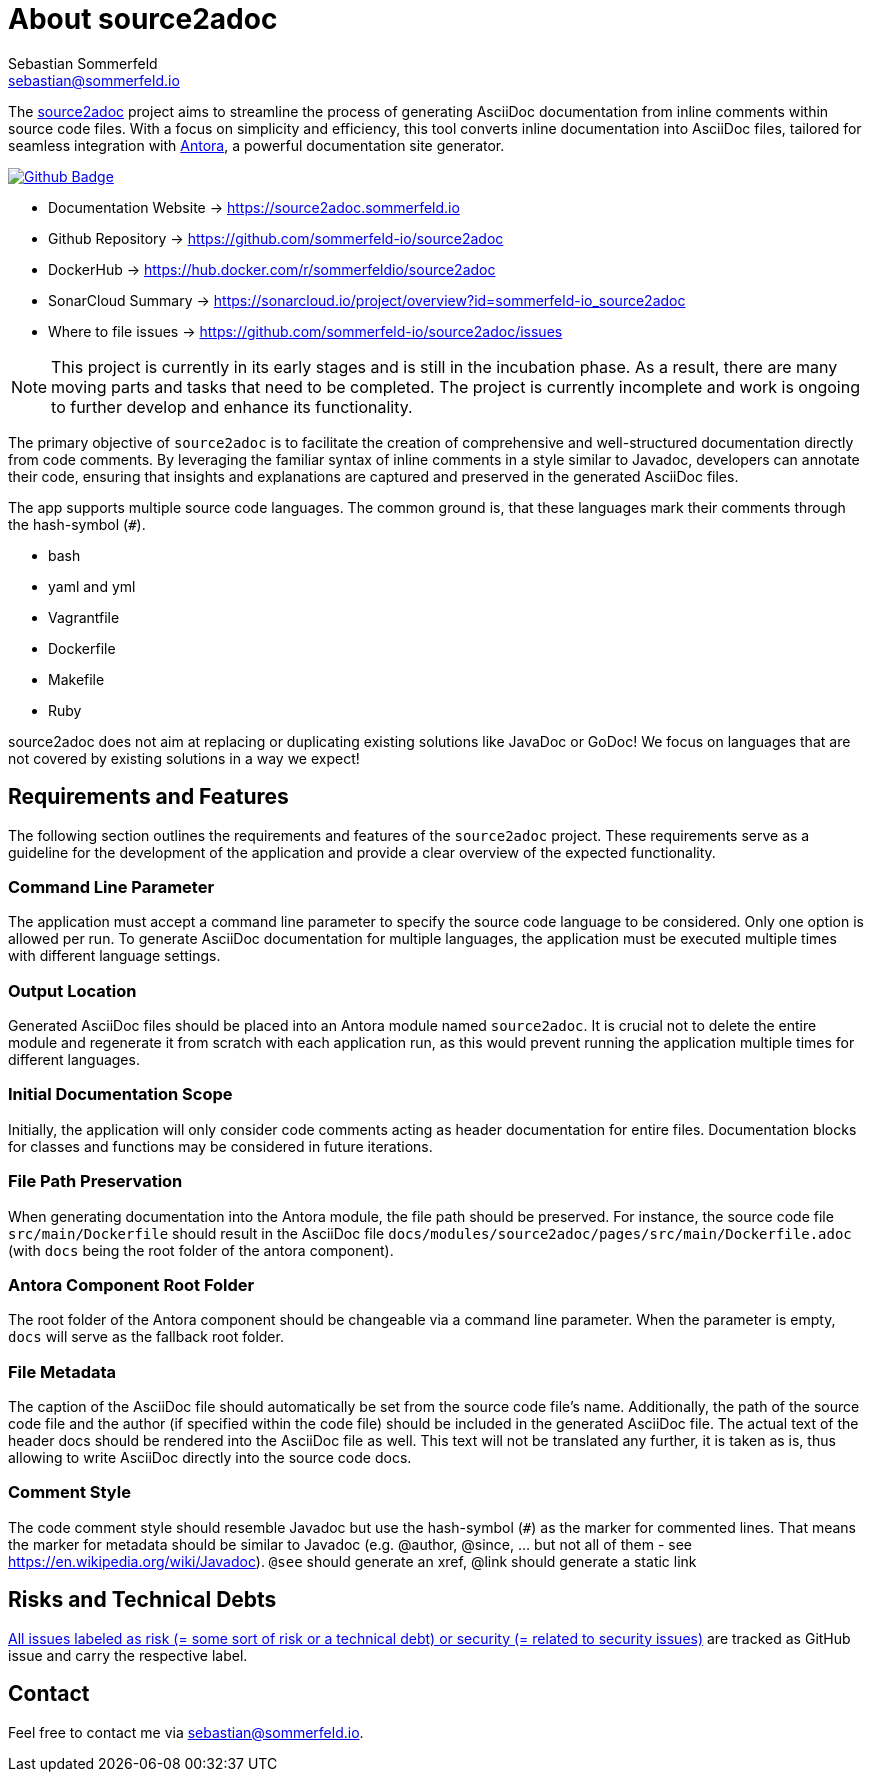 = About source2adoc
Sebastian Sommerfeld <sebastian@sommerfeld.io>
:github-org: sommerfeld-io
:project-name: source2adoc
:url-project: https://github.com/{github-org}/{project-name}
:github-actions-url: {url-project}/actions/workflows
:job: pipeline.yml
:badge: badge.svg

// image::ROOT:source2adoc-logo.svg[Static,240,align="center"]

The link:https://github.com/sommerfeld-io/source2adoc[source2adoc] project aims to streamline the process of generating AsciiDoc documentation from inline comments within source code files. With a focus on simplicity and efficiency, this tool converts inline documentation into AsciiDoc files, tailored for seamless integration with link:https://antora.org[Antora], a powerful documentation site generator.

image:{github-actions-url}/{job}/{badge}[Github Badge, link={github-actions-url}/{job}]

* Documentation Website -> https://source2adoc.sommerfeld.io
* Github Repository -> {url-project}
* DockerHub -> https://hub.docker.com/r/sommerfeldio/{project-name}
* SonarCloud Summary -> https://sonarcloud.io/project/overview?id={github-org}_{project-name}
* Where to file issues -> {url-project}/issues

NOTE: This project is currently in its early stages and is still in the incubation phase. As a result, there are many moving parts and tasks that need to be completed. The project is currently incomplete and work is ongoing to further develop and enhance its functionality.

The primary objective of `source2adoc` is to facilitate the creation of comprehensive and well-structured documentation directly from code comments. By leveraging the familiar syntax of inline comments in a style similar to Javadoc, developers can annotate their code, ensuring that insights and explanations are captured and preserved in the generated AsciiDoc files.

The app supports multiple source code languages. The common ground is, that  these languages mark their comments through the hash-symbol (`#`).


* bash
* yaml and yml
* Vagrantfile
* Dockerfile
* Makefile
* Ruby

source2adoc does not aim at replacing or duplicating existing solutions like JavaDoc or GoDoc! We focus on languages that are not covered by existing solutions in a way we expect!


== Requirements and Features
The following section outlines the requirements and features of the `source2adoc` project. These requirements serve as a guideline for the development of the application and provide a clear overview of the expected functionality.

=== Command Line Parameter
The application must accept a command line parameter to specify the source code language to be considered. Only one option is allowed per run. To generate AsciiDoc documentation for multiple languages, the application must be executed multiple times with different language settings.

=== Output Location
Generated AsciiDoc files should be placed into an Antora module named `source2adoc`. It is crucial not to delete the entire module and regenerate it from scratch with each application run, as this would prevent running the application multiple times for different languages.

=== Initial Documentation Scope
Initially, the application will only consider code comments acting as header documentation for entire files. Documentation blocks for classes and functions may be considered in future iterations.

=== File Path Preservation
When generating documentation into the Antora module, the file path should be preserved. For instance, the source code file `src/main/Dockerfile` should result in the AsciiDoc file `docs/modules/source2adoc/pages/src/main/Dockerfile.adoc` (with `docs` being the root folder of the antora component).

=== Antora Component Root Folder
The root folder of the Antora component should be changeable via a command line parameter. When the parameter is empty, `docs` will serve as the fallback root folder.

=== File Metadata
The caption of the AsciiDoc file should automatically be set from the source code file's name. Additionally, the path of the source code file and the author (if specified within the code file) should be included in the generated AsciiDoc file. The actual text of the header docs should be rendered into the AsciiDoc file as well. This text will not be translated any further, it is taken as is, thus allowing to write AsciiDoc directly into the source code docs.

=== Comment Style
The code comment style should resemble Javadoc but use the hash-symbol (`#`) as the marker for commented lines. That means the marker for metadata should be similar to Javadoc (e.g. @author, @since, ... but not all of them - see https://en.wikipedia.org/wiki/Javadoc). `@see` should generate an xref, @link should generate a static link

== Risks and Technical Debts
link:{url-project}/issues?q=is%3Aissue+label%3Asecurity%2Crisk+is%3Aopen[All issues labeled as risk (= some sort of risk or a technical debt) or security (= related to security issues)] are tracked as GitHub issue and carry the respective label.

== Contact
Feel free to contact me via sebastian@sommerfeld.io.
